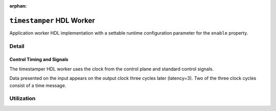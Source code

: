 .. timestamper HDL worker


:orphan:

.. _timestamper-HDL-worker:


``timestamper`` HDL Worker
==========================
Application worker HDL implementation with a settable runtime configuration parameter for the ``enable`` property.

Detail
------
.. ocpi_documentation_worker::

  in: Signed complex samples.

  out: Signed complex samples.

  time: Time interface provided by OpenCPI time server.

Control Timing and Signals
~~~~~~~~~~~~~~~~~~~~~~~~~~
The timestamper HDL worker uses the clock from the control plane and standard
control signals.

Data presented on the input appears on the output clock three cycles later
(latency=3).  Two of the three clock cycles consist of a time message.

Utilization
-----------
.. ocpi_documentation_utilization::
